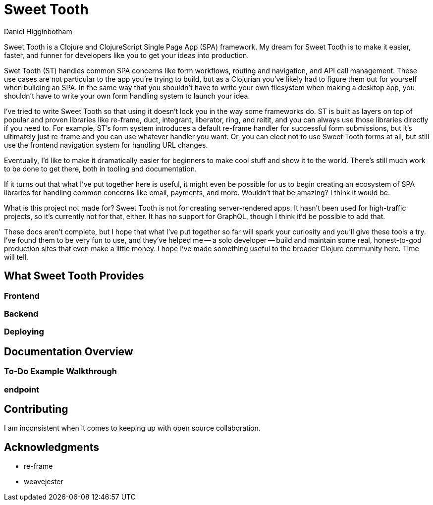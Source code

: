 = Sweet Tooth =
Daniel Higginbotham


Sweet Tooth is a Clojure and ClojureScript Single Page App (SPA) framework. My
dream for Sweet Tooth is to make it easier, faster, and funner for developers
like you to get your ideas into production.

Swet Tooth (ST) handles common SPA concerns like form workflows, routing and
navigation, and API call management. These use cases are not particular to the
app you're trying to build, but as a Clojurian you've likely had to figure them
out for yourself when building an SPA. In the same way that you shouldn't have
to write your own filesystem when making a desktop app, you shouldn't have to
write your own form handling system to launch your idea.

I've tried to write Sweet Tooth so that using it doesn't lock you in the way
some frameworks do. ST is built as layers on top of popular and proven libraries
like re-frame, duct, integrant, liberator, ring, and reitit, and you can always
use those libraries directly if you need to. For example, ST's form system
introduces a default re-frame handler for successful form submissions, but it's
ultimately just re-frame and you can use whatever handler you want. Or, you can
elect not to use Sweet Tooth forms at all, but still use the frontend navigation
system for handling URL changes.

Eventually, I'd like to make it dramatically easier for beginners to make cool
stuff and show it to the world. There's still much work to be done to get there,
both in tooling and documentation.

If it turns out that what I've put together here is useful, it might even be
possible for us to begin creating an ecosystem of SPA libraries for handling
common concerns like email, payments, and more. Wouldn't that be amazing? I
think it would be.

What is this project not made for? Sweet Tooth is not for creating
server-rendered apps. It hasn't been used for high-traffic projects, so it's
currently not for that, either. It has no support for GraphQL, though I think
it'd be possible to add that.

These docs aren't complete, but I hope that what I've put together so far will
spark your curiosity and you'll give these tools a try. I've found them to be
very fun to use, and they've helped me -- a solo developer -- build and maintain
some real, honest-to-god production sites that even make a little money. I hope
I've made something useful to the broader Clojure community here. Time will
tell.



== What Sweet Tooth Provides ==

=== Frontend ===

=== Backend ===

=== Deploying ===


== Documentation Overview ==

=== To-Do Example Walkthrough ===

=== endpoint ===


== Contributing ==
I am inconsistent when it comes to keeping up with open source collaboration.


== Acknowledgments ==
* re-frame
* weavejester

